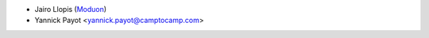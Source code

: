 * Jairo Llopis (`Moduon <https://www.moduon.team/>`__)
* Yannick Payot <yannick.payot@camptocamp.com>
